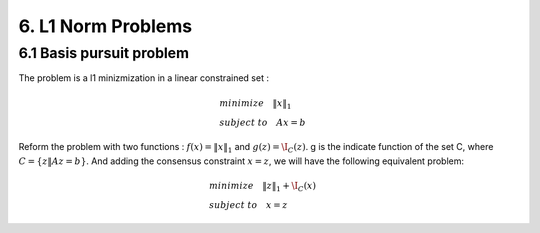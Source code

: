 6. L1 Norm Problems
====================



6.1 Basis pursuit problem
--------------------------------

The problem is a l1 minizmization in a linear constrained set :

.. math::
  \begin{align*}
  &minimize \quad \|x\|_{1} \\
  &subject\ to \quad Ax = b
  \end{align*}

Reform the problem with two functions : :math:`f(x) = \|x\|_{1}` and :math:`g(z) = \I_{C}(z)`.
g is the indicate function of the set C, where :math:`C = \{ z \| Az = b \}`. And adding the consensus constraint :math:`x= z`,
we will have the following equivalent problem:

.. math::
  \begin{align*}
  &minimize \quad \|z\|_{1} + \I_{C}(x) \\
  &subject\ to \quad x = z
  \end{align*}
